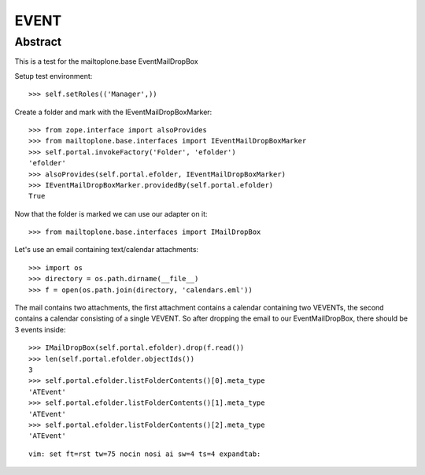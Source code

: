 EVENT
=====

Abstract
--------

This is a test for the mailtoplone.base EventMailDropBox


Setup test environment::

    >>> self.setRoles(('Manager',))

Create a folder and mark with the IEventMailDropBoxMarker::

    >>> from zope.interface import alsoProvides
    >>> from mailtoplone.base.interfaces import IEventMailDropBoxMarker
    >>> self.portal.invokeFactory('Folder', 'efolder')
    'efolder'
    >>> alsoProvides(self.portal.efolder, IEventMailDropBoxMarker)
    >>> IEventMailDropBoxMarker.providedBy(self.portal.efolder)
    True

Now that the folder is marked we can use our adapter on it::

    >>> from mailtoplone.base.interfaces import IMailDropBox
    
Let's use an email containing text/calendar attachments::

    >>> import os
    >>> directory = os.path.dirname(__file__)
    >>> f = open(os.path.join(directory, 'calendars.eml'))

The mail contains two attachments, the first attachment contains a calendar
containing two VEVENTs, the second contains a calendar consisting of a
single VEVENT. So after dropping the email to our EventMailDropBox, there
should be 3 events inside::

    >>> IMailDropBox(self.portal.efolder).drop(f.read())
    >>> len(self.portal.efolder.objectIds())
    3
    >>> self.portal.efolder.listFolderContents()[0].meta_type
    'ATEvent'
    >>> self.portal.efolder.listFolderContents()[1].meta_type
    'ATEvent'
    >>> self.portal.efolder.listFolderContents()[2].meta_type
    'ATEvent'

::

    vim: set ft=rst tw=75 nocin nosi ai sw=4 ts=4 expandtab:

